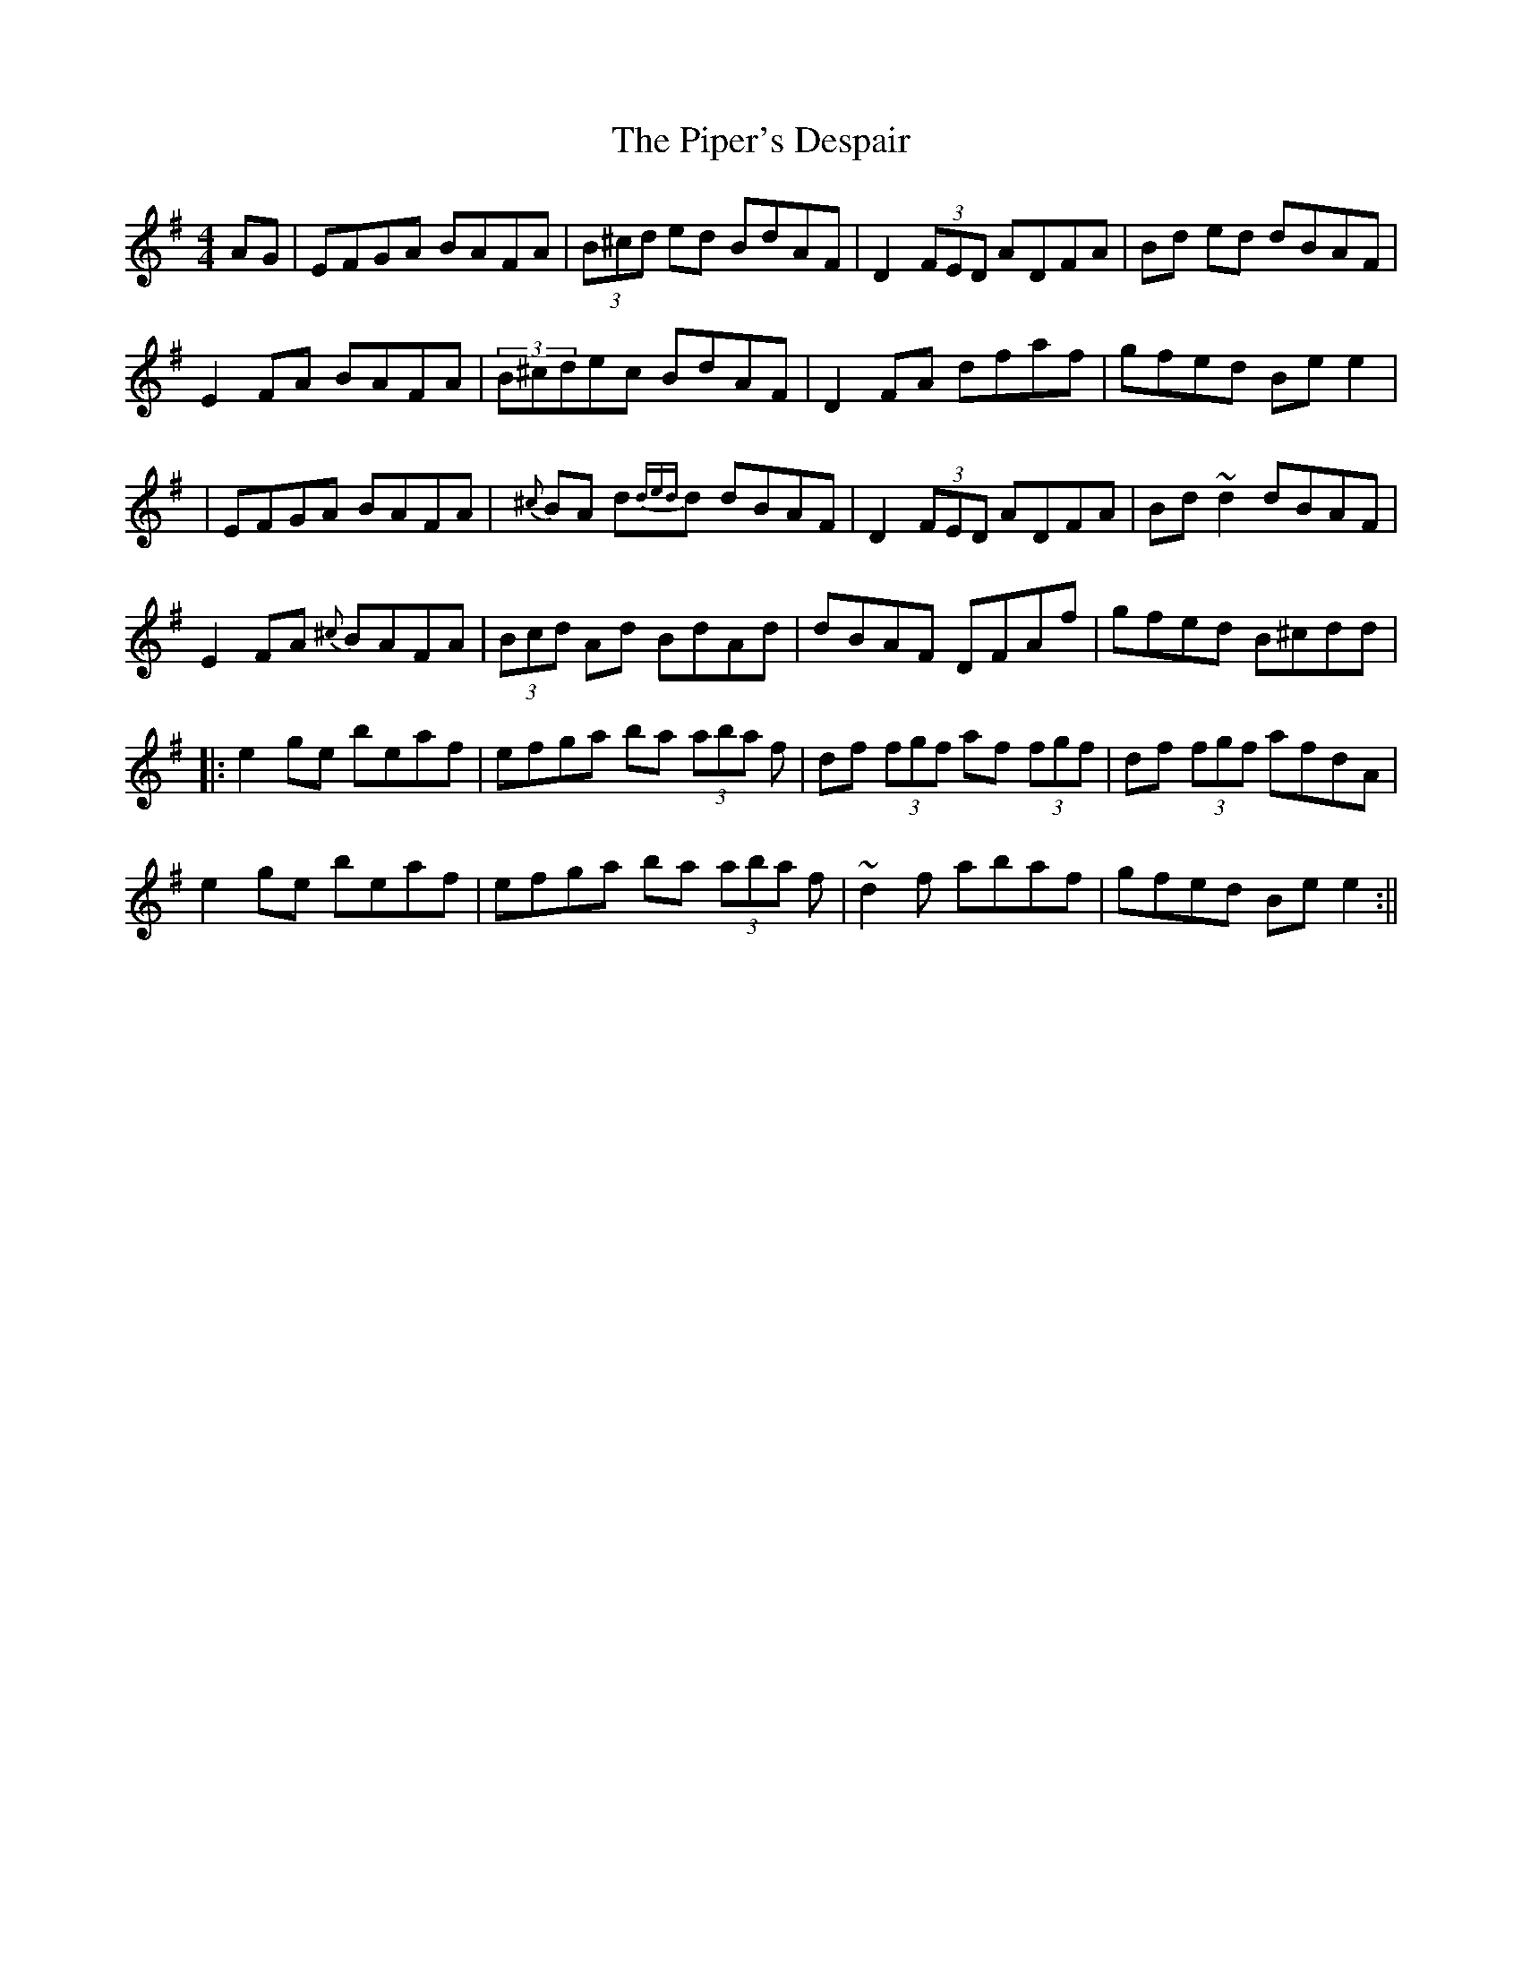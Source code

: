 X:147
T:The Piper's Despair
M:4/4
L:1/8
F:http://blackrosetheband.googlepages.com/ABCTUNES.ABC May 2009
R:reel
K:G
AG|EFGA BAFA| (3B^cd ed BdAF|D2 (3FED ADFA|Bd ed dBAF|
E2 FA BAFA|(3B^cdec BdAF|D2 FA dfaf|gfed Be e2|
|EFGA BAFA|{^c}BA d{ded}d dBAF|D2 (3FED ADFA|Bd ~d2 dBAF|
E2 FA {^c}BAFA|(3Bcd Ad BdAd|dBAF DFAf|gfed B^cdd|
|:e2 ge beaf|efga ba (3aba f|df (3fgf af (3fgf|df (3fgf afdA|
e2 ge beaf|efga ba (3aba f|~d2f abaf|gfed Be e2:||
